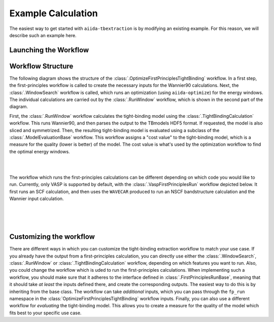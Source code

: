 Example Calculation
===================

The easiest way to get started with ``aiida-tbextraction`` is by modifying an existing example. For this reason, we will describe such an example here.

Launching the Workflow
----------------------



Workflow Structure
------------------

The following diagram shows the structure of the :class:`.OptimizeFirstPrinciplesTightBinding` workflow. In a first step, the first-principles workflow is called to create the necessary inputs for the Wannier90 calculations. Next, the :class:`.WindowSearch` workflow is called, which runs an optimization (using ``aiida-optimize``) for the energy windows. The individual calculations are carried out by the :class:`.RunWindow` workflow, which is shown in the second part of the diagram.

First, the :class:`.RunWindow` workflow calculates the tight-binding model using the :class:`.TightBindingCalculation` workflow. This runs Wannier90, and then parses the output to the TBmodels HDF5 format. If requested, the model is also sliced and symmetrized. Then, the resulting tight-binding model is evaluated using a subclass of the :class:`.ModelEvaluationBase` workflow. This workflow assigns a "cost value" to the tight-binding model, which is a measure for the quality (lower is better) of the model. The cost value is what's used by the optimization workflow to find the optimal energy windows.

|

.. image:: images/workflow_diagram.svg
    :width: 504px
    :align: center
    :alt: Optimization workflow diagram

|

The workflow which runs the first-principles calculations can be different depending on which code you would like to run. Currently, only VASP is supported by default, with the :class:`.VaspFirstPrinciplesRun` workflow depicted below. It first runs an SCF calculation, and then uses the ``WAVECAR`` produced to run an NSCF bandstructure calculation and the Wannier input calculation.

|

.. image:: images/vasp_workflow_diagram.svg
    :width: 363px
    :align: center
    :alt: VASP workflow diagram

|
|

Customizing the workflow
------------------------

There are different ways in which you can customize the tight-binding extraction workflow to match your use case. If you already have the output from a first-principles calculation, you can directly use either the :class:`.WindowSearch`, :class:`.RunWindow` or :class:`.TightBindingCalculation` workflow, depending on which features you want to run. Also, you could change the workflow which is uded to run the first-principles calculations. When implementing such a workflow, you should make sure that it adheres to the interface defined in :class:`.FirstPrinciplesRunBase`, meaning that it should take *at least* the inputs defined there, and create the corresponding outputs. The easiest way to do this is by inheriting from the base class. The workflow can take *additional* inputs, which you can pass through the ``fp_run`` namespace in the :class:`OptimizeFirstPrinciplesTightBinding` workflow inputs. Finally, you can also use a different workflow for *evaluating* the tight-binding model. This allows you to create a measure for the quality of the model which fits best to your specific use case.
